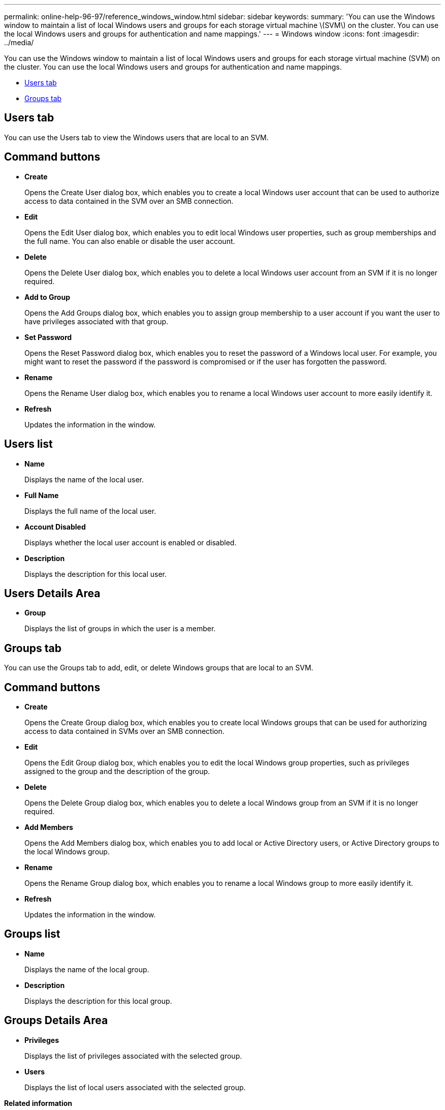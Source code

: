 ---
permalink: online-help-96-97/reference_windows_window.html
sidebar: sidebar
keywords: 
summary: 'You can use the Windows window to maintain a list of local Windows users and groups for each storage virtual machine \(SVM\) on the cluster. You can use the local Windows users and groups for authentication and name mappings.'
---
= Windows window
:icons: font
:imagesdir: ../media/

[.lead]
You can use the Windows window to maintain a list of local Windows users and groups for each storage virtual machine (SVM) on the cluster. You can use the local Windows users and groups for authentication and name mappings.

* <<GUID-8022D8F7-4C23-4EF9-A3C7-1DD1B91DDE5E,Users tab>>
* <<GUID-BCF855D4-D7AA-4BD1-85EA-62CC29A2CBD6,Groups tab>>

== Users tab

You can use the Users tab to view the Windows users that are local to an SVM.

== Command buttons

* *Create*
+
Opens the Create User dialog box, which enables you to create a local Windows user account that can be used to authorize access to data contained in the SVM over an SMB connection.

* *Edit*
+
Opens the Edit User dialog box, which enables you to edit local Windows user properties, such as group memberships and the full name. You can also enable or disable the user account.

* *Delete*
+
Opens the Delete User dialog box, which enables you to delete a local Windows user account from an SVM if it is no longer required.

* *Add to Group*
+
Opens the Add Groups dialog box, which enables you to assign group membership to a user account if you want the user to have privileges associated with that group.

* *Set Password*
+
Opens the Reset Password dialog box, which enables you to reset the password of a Windows local user. For example, you might want to reset the password if the password is compromised or if the user has forgotten the password.

* *Rename*
+
Opens the Rename User dialog box, which enables you to rename a local Windows user account to more easily identify it.

* *Refresh*
+
Updates the information in the window.

== Users list

* *Name*
+
Displays the name of the local user.

* *Full Name*
+
Displays the full name of the local user.

* *Account Disabled*
+
Displays whether the local user account is enabled or disabled.

* *Description*
+
Displays the description for this local user.

== Users Details Area

* *Group*
+
Displays the list of groups in which the user is a member.

== Groups tab

You can use the Groups tab to add, edit, or delete Windows groups that are local to an SVM.

== Command buttons

* *Create*
+
Opens the Create Group dialog box, which enables you to create local Windows groups that can be used for authorizing access to data contained in SVMs over an SMB connection.

* *Edit*
+
Opens the Edit Group dialog box, which enables you to edit the local Windows group properties, such as privileges assigned to the group and the description of the group.

* *Delete*
+
Opens the Delete Group dialog box, which enables you to delete a local Windows group from an SVM if it is no longer required.

* *Add Members*
+
Opens the Add Members dialog box, which enables you to add local or Active Directory users, or Active Directory groups to the local Windows group.

* *Rename*
+
Opens the Rename Group dialog box, which enables you to rename a local Windows group to more easily identify it.

* *Refresh*
+
Updates the information in the window.

== Groups list

* *Name*
+
Displays the name of the local group.

* *Description*
+
Displays the description for this local group.

== Groups Details Area

* *Privileges*
+
Displays the list of privileges associated with the selected group.

* *Users*
+
Displays the list of local users associated with the selected group.

*Related information*

xref:task_creating_a_local_user_group.adoc[Creating a local Windows group]

xref:task_editing_local_windows_group_properties.adoc[Editing local Windows group properties]

xref:task_adding_user_accounts_to_a_windows_local_group.adoc[Adding user accounts to a Windows local group]

xref:task_renaming_a_local_windows_group.adoc[Renaming a local Windows group]

xref:task_deleting_a_local_windows_group.adoc[Deleting a local Windows group]

xref:task_creating_local_windows_user_accounts.adoc[Creating a local Windows user account]

xref:task_editing_a_local_windows_user_properties.adoc[Editing the local Windows user properties]

xref:task_assigning_group_memberships_to_a_user_account.adoc[Assigning group memberships to a user account]

xref:task_renaming_a_local_windows_user.adoc[Renaming a local Windows user]

xref:task_changing_password_for_windows_local_users.adoc[Resetting the password of a Windows local user]

xref:task_deleting_a_local_windows_user_account.adoc[Deleting a local Windows user account]
